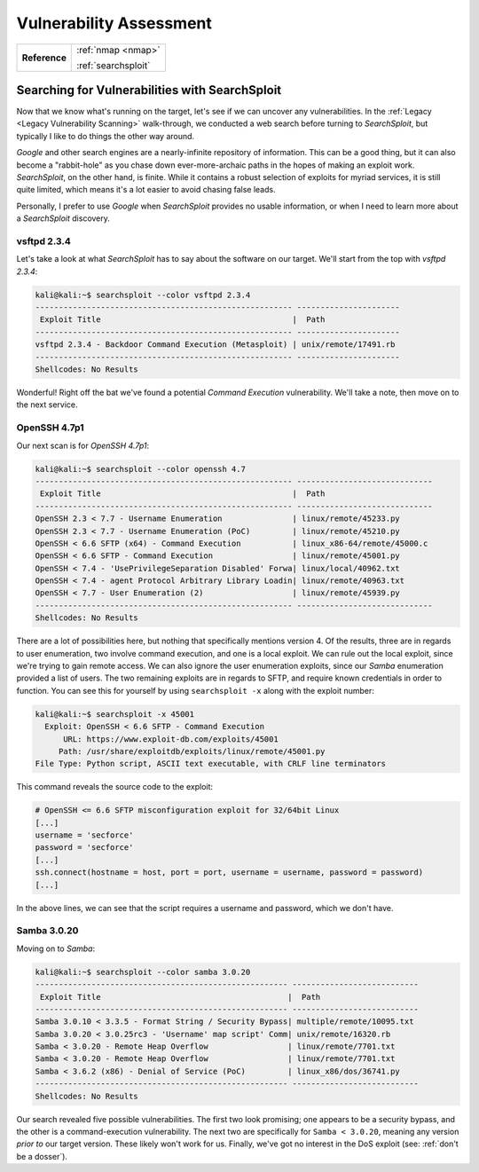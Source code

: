 .. _Lame Vuln Assess:

Vulnerability Assessment
========================

+-------------+-------------------+
|**Reference**|:ref:`nmap <nmap>` |
|             |                   |
|             |:ref:`searchsploit`|
+-------------+-------------------+



Searching for Vulnerabilities with SearchSploit
-----------------------------------------------

.. index:: SearchSploit

Now that we know what's running on the target, let's see if we can uncover any vulnerabilities. In the :ref:`Legacy <Legacy Vulnerability Scanning>` walk-through, we conducted a web search before turning to `SearchSploit`, but typically I like to do things the other way around.

`Google` and other search engines are a nearly-infinite repository of information. This can be a good thing, but it can also become a "rabbit-hole" as you chase down ever-more-archaic paths in the hopes of making an exploit work. `SearchSploit`, on the other hand, is finite. While it contains a robust selection of exploits for myriad services, it is still quite limited, which means it's a lot easier to avoid chasing false leads.

Personally, I prefer to use `Google` when `SearchSploit` provides no usable information, or when I need to learn more about a `SearchSploit` discovery.


vsftpd 2.3.4
~~~~~~~~~~~~
Let's take a look at what `SearchSploit` has to say about the software on our target. We'll start from the top with `vsftpd 2.3.4`:

.. code-block:: none

    kali@kali:~$ searchsploit --color vsftpd 2.3.4
    ------------------------------------------------------- ----------------------
     Exploit Title                                         |  Path
    ------------------------------------------------------- ----------------------
    vsftpd 2.3.4 - Backdoor Command Execution (Metasploit) | unix/remote/17491.rb
    ------------------------------------------------------- ----------------------
    Shellcodes: No Results

Wonderful! Right off the bat we've found a potential `Command Execution` vulnerability. We'll take a note, then move on to the next service.


OpenSSH 4.7p1
~~~~~~~~~~~~~
Our next scan is for `OpenSSH 4.7p1`:

.. code-block:: none

    kali@kali:~$ searchsploit --color openssh 4.7
    ------------------------------------------------------- -----------------------------
     Exploit Title                                         |  Path
    ------------------------------------------------------- -----------------------------
    OpenSSH 2.3 < 7.7 - Username Enumeration               | linux/remote/45233.py
    OpenSSH 2.3 < 7.7 - Username Enumeration (PoC)         | linux/remote/45210.py
    OpenSSH < 6.6 SFTP (x64) - Command Execution           | linux_x86-64/remote/45000.c
    OpenSSH < 6.6 SFTP - Command Execution                 | linux/remote/45001.py
    OpenSSH < 7.4 - 'UsePrivilegeSeparation Disabled' Forwa| linux/local/40962.txt
    OpenSSH < 7.4 - agent Protocol Arbitrary Library Loadin| linux/remote/40963.txt
    OpenSSH < 7.7 - User Enumeration (2)                   | linux/remote/45939.py
    ------------------------------------------------------- -----------------------------
    Shellcodes: No Results

There are a lot of possibilities here, but nothing that specifically mentions version 4. Of the results, three are in regards to user enumeration, two involve command execution, and one is a local exploit. We can rule out the local exploit, since we're trying to gain remote access. We can also ignore the user enumeration exploits, since our `Samba` enumeration provided a list of users. The two remaining exploits are in regards to SFTP, and require known credentials in order to function. You can see this for yourself by using ``searchsploit -x`` along with the exploit number:

.. code-block:: none

    kali@kali:~$ searchsploit -x 45001
      Exploit: OpenSSH < 6.6 SFTP - Command Execution
          URL: https://www.exploit-db.com/exploits/45001
         Path: /usr/share/exploitdb/exploits/linux/remote/45001.py
    File Type: Python script, ASCII text executable, with CRLF line terminators

This command reveals the source code to the exploit:

.. code-block:: python

    # OpenSSH <= 6.6 SFTP misconfiguration exploit for 32/64bit Linux
    [...]
    username = 'secforce'
    password = 'secforce'
    [...]
    ssh.connect(hostname = host, port = port, username = username, password = password)
    [...]

In the above lines, we can see that the script requires a username and password, which we don't have.


Samba 3.0.20
~~~~~~~~~~~~
Moving on to `Samba`:

.. code-block:: none

    kali@kali:~$ searchsploit --color samba 3.0.20
    ------------------------------------------------------ ---------------------------
     Exploit Title                                        |  Path
    ------------------------------------------------------ ---------------------------
    Samba 3.0.10 < 3.3.5 - Format String / Security Bypass| multiple/remote/10095.txt
    Samba 3.0.20 < 3.0.25rc3 - 'Username' map script' Comm| unix/remote/16320.rb
    Samba < 3.0.20 - Remote Heap Overflow                 | linux/remote/7701.txt
    Samba < 3.0.20 - Remote Heap Overflow                 | linux/remote/7701.txt
    Samba < 3.6.2 (x86) - Denial of Service (PoC)         | linux_x86/dos/36741.py
    ------------------------------------------------------ ---------------------------
    Shellcodes: No Results

Our search revealed five possible vulnerabilities. The first two look promising; one appears to be a security bypass, and the other is a command-execution vulnerability. The next two are specifically for ``Samba < 3.0.20``, meaning any version `prior to` our target version. These likely won't work for us. Finally, we've got no interest in the DoS exploit (see: :ref:`don't be a dosser`).

